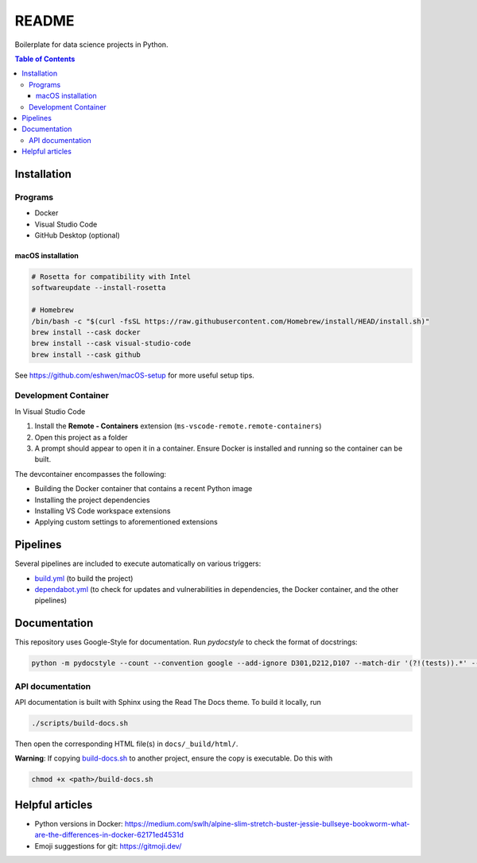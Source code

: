 README
======

Boilerplate for data science projects in Python.

.. contents:: **Table of Contents**

Installation
------------

Programs
^^^^^^^^

* Docker
* Visual Studio Code
* GitHub Desktop (optional)


macOS installation
~~~~~~~~~~~~~~~~~~

.. code-block:: bash

   # Rosetta for compatibility with Intel
   softwareupdate --install-rosetta

   # Homebrew
   /bin/bash -c "$(curl -fsSL https://raw.githubusercontent.com/Homebrew/install/HEAD/install.sh)"
   brew install --cask docker
   brew install --cask visual-studio-code
   brew install --cask github

See https://github.com/eshwen/macOS-setup for more useful setup tips.


Development Container
^^^^^^^^^^^^^^^^^^^^^

In Visual Studio Code

#. Install the **Remote - Containers** extension (``ms-vscode-remote.remote-containers``)
#. Open this project as a folder
#. A prompt should appear to open it in a container. Ensure Docker is installed and running so the container can be built.

The devcontainer encompasses the following:

* Building the Docker container that contains a recent Python image
* Installing the project dependencies
* Installing VS Code workspace extensions
* Applying custom settings to aforementioned extensions


Pipelines
---------

Several pipelines are included to execute automatically on various triggers:

* `build.yml <.github/workflows/build.yml>`_ (to build the project)
* `dependabot.yml <.github/dependabot.yml>`_ (to check for updates and vulnerabilities in dependencies, the Docker container, and the other pipelines)


Documentation
-------------

This repository uses Google-Style for documentation. Run `pydocstyle` to check the format of docstrings:

.. code:: bash

   python -m pydocstyle --count --convention google --add-ignore D301,D212,D107 --match-dir '(?!(tests)).*' --match '(?!__init__).*\.py'

API documentation
^^^^^^^^^^^^^^^^^

API documentation is built with Sphinx using the Read The Docs theme. To build it locally, run

.. code:: bash

   ./scripts/build-docs.sh

Then open the corresponding HTML file(s) in ``docs/_build/html/``.

**Warning**: If copying `build-docs.sh <scripts/build-docs.sh>`_ to another project, ensure the copy is executable. Do this with

.. code:: bash

   chmod +x <path>/build-docs.sh


Helpful articles
----------------

* Python versions in Docker: https://medium.com/swlh/alpine-slim-stretch-buster-jessie-bullseye-bookworm-what-are-the-differences-in-docker-62171ed4531d
* Emoji suggestions for git: https://gitmoji.dev/
